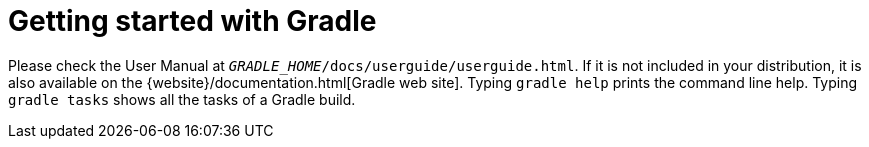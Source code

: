 // This document is packaged in the binary distribution
= Getting started with Gradle

Please check the User Manual at `__GRADLE_HOME__/docs/userguide/userguide.html`.
If it is not included in your distribution, it is also available on the {website}/documentation.html[Gradle web site].
Typing `gradle help` prints the command line help.
Typing `gradle tasks` shows all the tasks of a Gradle build.
